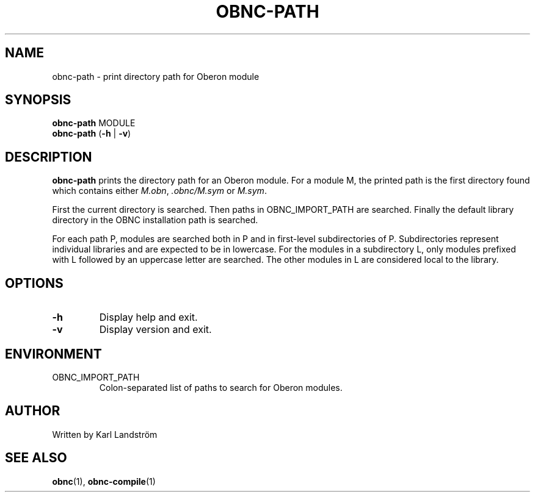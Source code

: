.TH OBNC-PATH 1
.SH NAME
obnc-path \- print directory path for Oberon module
.SH SYNOPSIS
.B obnc-path
MODULE
.br
.B obnc-path
(\fB\-h\fR | \fB\-v\fR)
.SH DESCRIPTION
.B obnc-path
prints the directory path for an Oberon module. For a module M, the printed path is the first directory found which contains either
.IR M.obn ,
.IR .obnc/M.sym
or
.IR M.sym .
.P
First the current directory is searched. Then paths in OBNC_IMPORT_PATH are searched. Finally the default library directory in the OBNC installation path is searched. 
.P
For each path P, modules are searched both in P and in first-level subdirectories of P. Subdirectories represent individual libraries and are expected to be in lowercase. For the modules in a subdirectory L, only modules prefixed with L followed by an uppercase letter are searched. The other modules in L are considered local to the library.
.SH OPTIONS
.TP
.BR \-h
Display help and exit.
.TP
.BR \-v
Display version and exit.
.SH ENVIRONMENT
.IP OBNC_IMPORT_PATH
Colon-separated list of paths to search for Oberon modules. 
.SH AUTHOR
Written by Karl Landstr\[:o]m
.SH "SEE ALSO"
.BR obnc (1),
.BR obnc-compile (1)
